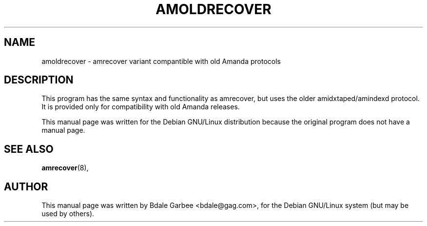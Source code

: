 .TH AMOLDRECOVER 8
.SH NAME
amoldrecover \- amrecover variant compantible with old Amanda protocols
.SH "DESCRIPTION"
This program has the same syntax and functionality as amrecover, but uses
the older amidxtaped/amindexd protocol.  It is provided only for compatibility
with old Amanda releases.

This manual page was written for the Debian GNU/Linux distribution
because the original program does not have a manual page.

.SH "SEE ALSO"
.PP
\fBamrecover\fR(8),

.SH AUTHOR
This manual page was written by Bdale Garbee <bdale@gag.com>,
for the Debian GNU/Linux system (but may be used by others).
